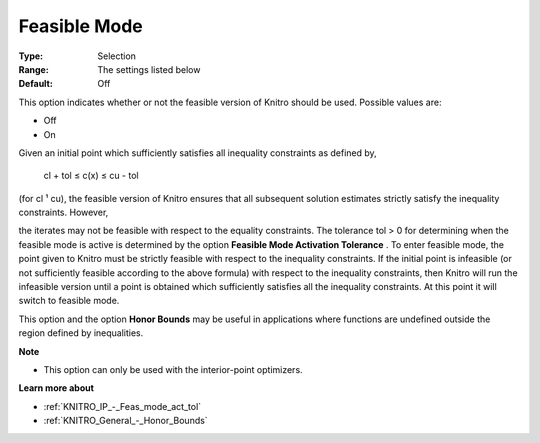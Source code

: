 .. _KNITRO_IP_-_Feasible_mode:


Feasible Mode
=============



:Type:	Selection	
:Range:	The settings listed below	
:Default:	Off	



This option indicates whether or not the feasible version of Knitro should be used. Possible values are:



*	Off
*	On




Given an initial point which sufficiently satisfies all inequality constraints as defined by,





	cl + tol ≤ c(x) ≤ cu - tol





(for cl ¹ cu), the feasible version of Knitro ensures that all subsequent solution estimates strictly satisfy the inequality constraints. However,


the iterates may not be feasible with respect to the equality constraints. The tolerance tol > 0 for determining when the feasible mode is active is determined by the option **Feasible Mode Activation Tolerance** . To enter feasible mode, the point given to Knitro must be strictly feasible with respect to the inequality constraints. If the initial point is infeasible (or not sufficiently feasible according to the above formula) with respect to the inequality constraints, then Knitro will run the infeasible version until a point is obtained which sufficiently satisfies all the inequality constraints. At this point it will switch to feasible mode.





This option and the option **Honor Bounds**  may be useful in applications where functions are undefined outside the region defined by inequalities.





**Note** 

*	This option can only be used with the interior-point optimizers.




**Learn more about** 

*	:ref:`KNITRO_IP_-_Feas_mode_act_tol`  
*	:ref:`KNITRO_General_-_Honor_Bounds`  
